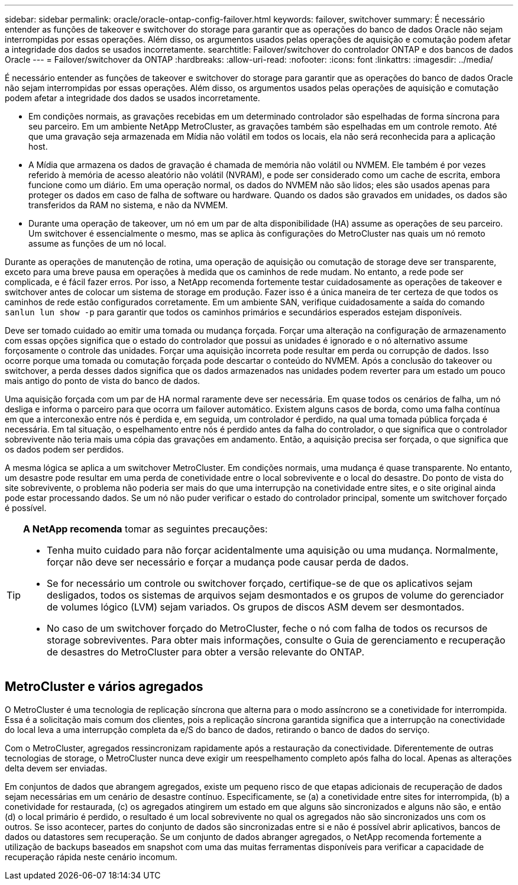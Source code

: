 ---
sidebar: sidebar 
permalink: oracle/oracle-ontap-config-failover.html 
keywords: failover, switchover 
summary: É necessário entender as funções de takeover e switchover do storage para garantir que as operações do banco de dados Oracle não sejam interrompidas por essas operações. Além disso, os argumentos usados pelas operações de aquisição e comutação podem afetar a integridade dos dados se usados incorretamente. 
searchtitle: Failover/switchover do controlador ONTAP e dos bancos de dados Oracle 
---
= Failover/switchover da ONTAP
:hardbreaks:
:allow-uri-read: 
:nofooter: 
:icons: font
:linkattrs: 
:imagesdir: ../media/


[role="lead"]
É necessário entender as funções de takeover e switchover do storage para garantir que as operações do banco de dados Oracle não sejam interrompidas por essas operações. Além disso, os argumentos usados pelas operações de aquisição e comutação podem afetar a integridade dos dados se usados incorretamente.

* Em condições normais, as gravações recebidas em um determinado controlador são espelhadas de forma síncrona para seu parceiro. Em um ambiente NetApp MetroCluster, as gravações também são espelhadas em um controle remoto. Até que uma gravação seja armazenada em Mídia não volátil em todos os locais, ela não será reconhecida para a aplicação host.
* A Mídia que armazena os dados de gravação é chamada de memória não volátil ou NVMEM. Ele também é por vezes referido à memória de acesso aleatório não volátil (NVRAM), e pode ser considerado como um cache de escrita, embora funcione como um diário. Em uma operação normal, os dados do NVMEM não são lidos; eles são usados apenas para proteger os dados em caso de falha de software ou hardware. Quando os dados são gravados em unidades, os dados são transferidos da RAM no sistema, e não da NVMEM.
* Durante uma operação de takeover, um nó em um par de alta disponibilidade (HA) assume as operações de seu parceiro. Um switchover é essencialmente o mesmo, mas se aplica às configurações do MetroCluster nas quais um nó remoto assume as funções de um nó local.


Durante as operações de manutenção de rotina, uma operação de aquisição ou comutação de storage deve ser transparente, exceto para uma breve pausa em operações à medida que os caminhos de rede mudam. No entanto, a rede pode ser complicada, e é fácil fazer erros. Por isso, a NetApp recomenda fortemente testar cuidadosamente as operações de takeover e switchover antes de colocar um sistema de storage em produção. Fazer isso é a única maneira de ter certeza de que todos os caminhos de rede estão configurados corretamente. Em um ambiente SAN, verifique cuidadosamente a saída do comando `sanlun lun show -p` para garantir que todos os caminhos primários e secundários esperados estejam disponíveis.

Deve ser tomado cuidado ao emitir uma tomada ou mudança forçada. Forçar uma alteração na configuração de armazenamento com essas opções significa que o estado do controlador que possui as unidades é ignorado e o nó alternativo assume forçosamente o controle das unidades. Forçar uma aquisição incorreta pode resultar em perda ou corrupção de dados. Isso ocorre porque uma tomada ou comutação forçada pode descartar o conteúdo do NVMEM. Após a conclusão do takeover ou switchover, a perda desses dados significa que os dados armazenados nas unidades podem reverter para um estado um pouco mais antigo do ponto de vista do banco de dados.

Uma aquisição forçada com um par de HA normal raramente deve ser necessária. Em quase todos os cenários de falha, um nó desliga e informa o parceiro para que ocorra um failover automático. Existem alguns casos de borda, como uma falha contínua em que a interconexão entre nós é perdida e, em seguida, um controlador é perdido, na qual uma tomada pública forçada é necessária. Em tal situação, o espelhamento entre nós é perdido antes da falha do controlador, o que significa que o controlador sobrevivente não teria mais uma cópia das gravações em andamento. Então, a aquisição precisa ser forçada, o que significa que os dados podem ser perdidos.

A mesma lógica se aplica a um switchover MetroCluster. Em condições normais, uma mudança é quase transparente. No entanto, um desastre pode resultar em uma perda de conetividade entre o local sobrevivente e o local do desastre. Do ponto de vista do site sobrevivente, o problema não poderia ser mais do que uma interrupção na conetividade entre sites, e o site original ainda pode estar processando dados. Se um nó não puder verificar o estado do controlador principal, somente um switchover forçado é possível.

[TIP]
====
*A NetApp recomenda* tomar as seguintes precauções:

* Tenha muito cuidado para não forçar acidentalmente uma aquisição ou uma mudança. Normalmente, forçar não deve ser necessário e forçar a mudança pode causar perda de dados.
* Se for necessário um controle ou switchover forçado, certifique-se de que os aplicativos sejam desligados, todos os sistemas de arquivos sejam desmontados e os grupos de volume do gerenciador de volumes lógico (LVM) sejam variados. Os grupos de discos ASM devem ser desmontados.
* No caso de um switchover forçado do MetroCluster, feche o nó com falha de todos os recursos de storage sobreviventes. Para obter mais informações, consulte o Guia de gerenciamento e recuperação de desastres do MetroCluster para obter a versão relevante do ONTAP.


====


== MetroCluster e vários agregados

O MetroCluster é uma tecnologia de replicação síncrona que alterna para o modo assíncrono se a conetividade for interrompida. Essa é a solicitação mais comum dos clientes, pois a replicação síncrona garantida significa que a interrupção na conectividade do local leva a uma interrupção completa da e/S do banco de dados, retirando o banco de dados do serviço.

Com o MetroCluster, agregados ressincronizam rapidamente após a restauração da conectividade. Diferentemente de outras tecnologias de storage, o MetroCluster nunca deve exigir um reespelhamento completo após falha do local. Apenas as alterações delta devem ser enviadas.

Em conjuntos de dados que abrangem agregados, existe um pequeno risco de que etapas adicionais de recuperação de dados sejam necessárias em um cenário de desastre contínuo. Especificamente, se (a) a conetividade entre sites for interrompida, (b) a conetividade for restaurada, (c) os agregados atingirem um estado em que alguns são sincronizados e alguns não são, e então (d) o local primário é perdido, o resultado é um local sobrevivente no qual os agregados não são sincronizados uns com os outros. Se isso acontecer, partes do conjunto de dados são sincronizadas entre si e não é possível abrir aplicativos, bancos de dados ou datastores sem recuperação. Se um conjunto de dados abranger agregados, o NetApp recomenda fortemente a utilização de backups baseados em snapshot com uma das muitas ferramentas disponíveis para verificar a capacidade de recuperação rápida neste cenário incomum.
